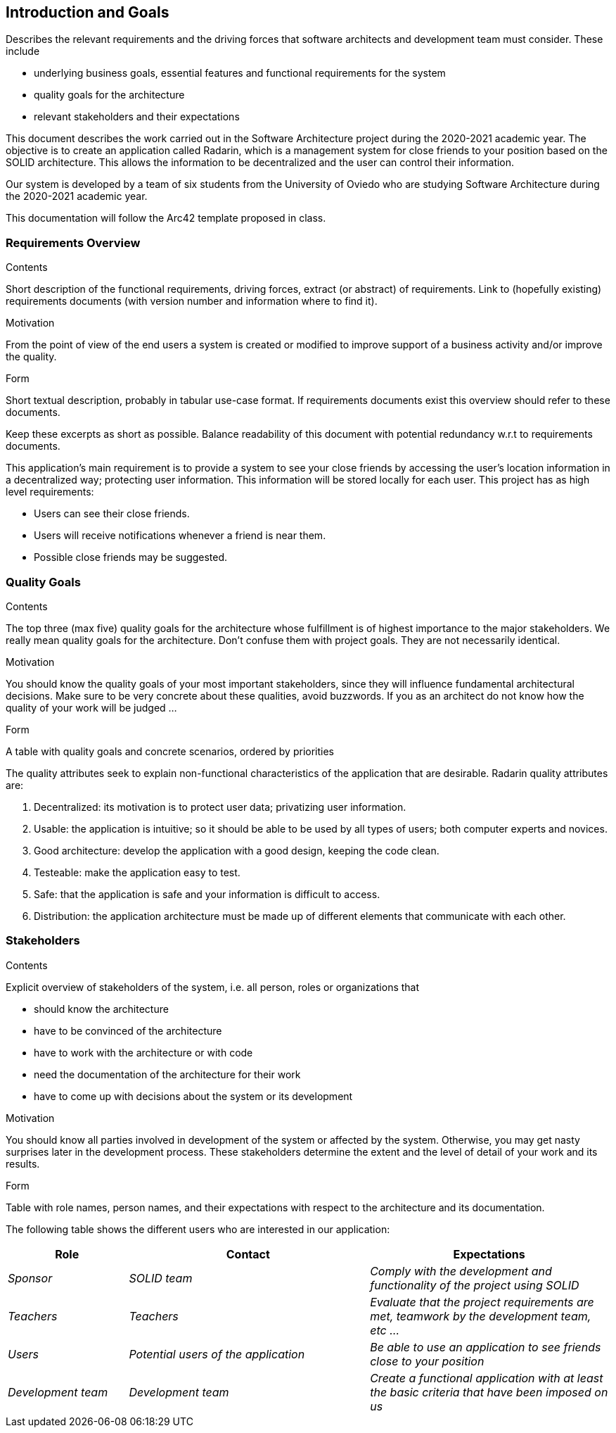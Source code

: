 [[section-introduction-and-goals]]
== Introduction and Goals

[role="arc42help"]
****
Describes the relevant requirements and the driving forces that software architects and development team must consider. These include

* underlying business goals, essential features and functional requirements for the system
* quality goals for the architecture
* relevant stakeholders and their expectations
****


This document describes the work carried out in the Software Architecture project during the 2020-2021 academic year. The objective is to create an application called Radarin, which is a management system for close friends to your position based on the SOLID architecture. This allows the information to be decentralized and the user can control their information.

Our system is developed by a team of six students from the University of Oviedo who are studying Software Architecture during the 2020-2021 academic year.

This documentation will follow the Arc42 template proposed in class.


=== Requirements Overview

[role="arc42help"]
****
.Contents
Short description of the functional requirements, driving forces, extract (or abstract)
of requirements. Link to (hopefully existing) requirements documents
(with version number and information where to find it).

.Motivation
From the point of view of the end users a system is created or modified to
improve support of a business activity and/or improve the quality.

.Form
Short textual description, probably in tabular use-case format.
If requirements documents exist this overview should refer to these documents.

Keep these excerpts as short as possible. Balance readability of this document with potential redundancy w.r.t to requirements documents.
****

This application's main requirement is to provide a system to see your close friends by accessing the user's location information in a decentralized way; protecting user information. This information will be stored locally for each user.
This project has as high level requirements:

* Users can see their close friends.
* Users will receive notifications whenever a friend is near them.
* Possible close friends may be suggested.

=== Quality Goals

[role="arc42help"]
****
.Contents
The top three (max five) quality goals for the architecture whose fulfillment is of highest importance to the major stakeholders. We really mean quality goals for the architecture. Don't confuse them with project goals. They are not necessarily identical.

.Motivation
You should know the quality goals of your most important stakeholders, since they will influence fundamental architectural decisions. Make sure to be very concrete about these qualities, avoid buzzwords.
If you as an architect do not know how the quality of your work will be judged …

.Form
A table with quality goals and concrete scenarios, ordered by priorities
****

The quality attributes seek to explain non-functional characteristics of the application that are desirable. Radarin quality attributes are:

1. Decentralized: its motivation is to protect user data; privatizing user information.
2. Usable: the application is intuitive; so it should be able to be used by all types of users; both computer experts and novices.
3. Good architecture: develop the application with a good design, keeping the code clean.
4. Testeable: make the application easy to test.
5. Safe: that the application is safe and your information is difficult to access.
6. Distribution: the application architecture must be made up of different elements that communicate with each other.

=== Stakeholders

[role="arc42help"]
****
.Contents
Explicit overview of stakeholders of the system, i.e. all person, roles or organizations that

* should know the architecture
* have to be convinced of the architecture
* have to work with the architecture or with code
* need the documentation of the architecture for their work
* have to come up with decisions about the system or its development

.Motivation
You should know all parties involved in development of the system or affected by the system.
Otherwise, you may get nasty surprises later in the development process.
These stakeholders determine the extent and the level of detail of your work and its results.

.Form
Table with role names, person names, and their expectations with respect to the architecture and its documentation.
****
The following table shows the different users who are interested in our application:
[options="header",cols="1,2,2"]
|===
|Role|Contact|Expectations
| _Sponsor_ | _SOLID team_ | _Comply with the development and functionality of the project using SOLID_
| _Teachers_ | _Teachers_ | _Evaluate that the project requirements are met, teamwork by the development team, etc ..._
| _Users_ | _Potential users of the application_ | _Be able to use an application to see friends close to your position_
| _Development team_ | _Development team_ | _Create a functional application with at least the basic criteria that have been imposed on us_
|===
